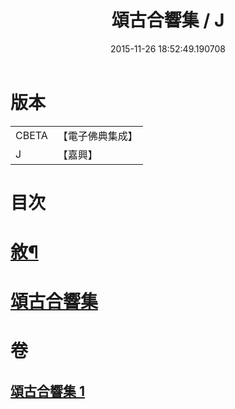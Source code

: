 #+TITLE: 頌古合響集 / J
#+DATE: 2015-11-26 18:52:49.190708
* 版本
 |     CBETA|【電子佛典集成】|
 |         J|【嘉興】    |

* 目次
* [[file:KR6q0204_001.txt::001-0565a2][敘¶]]
* [[file:KR6q0204_001.txt::0565c1][頌古合響集]]
* 卷
** [[file:KR6q0204_001.txt][頌古合響集 1]]
